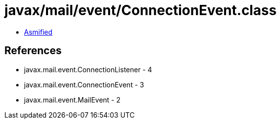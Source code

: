 = javax/mail/event/ConnectionEvent.class

 - link:ConnectionEvent-asmified.java[Asmified]

== References

 - javax.mail.event.ConnectionListener - 4
 - javax.mail.event.ConnectionEvent - 3
 - javax.mail.event.MailEvent - 2
